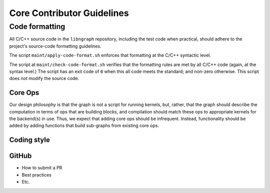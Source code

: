 .. code-contributor-README:


Core Contributor Guidelines
###########################

Code formatting
================

All C/C++ source code in the ``libngraph`` repository, including the test code 
when practical, should adhere to the project's source-code formatting guidelines.

The script ``maint/apply-code-format.sh`` enforces that formatting at the C/C++ 
syntactic level. 

The script at ``maint/check-code-format.sh`` verifies that the formatting rules 
are met by all C/C++ code (again, at the syntax level.)  The script has an exit 
code of ``0`` when this all code meets the standard; and non-zero otherwise.  
This script does *not* modify the source code.


Core Ops
--------

Our design philosophy is that the graph is not a script for running kernels, but, rather,
that the graph should describe the computation in terms of ops that are building blocks,
and compilation should match these ops to appropriate kernels for the backend(s) in use.
Thus, we expect that adding core ops should be infrequent. Instead, functionality should
be added by adding functions that build sub-graphs from existing core ops.


Coding style  
-------------

.. TODO:  add the core coding style Google Doc collab here when final


GitHub  
------

- How to submit a PR 
- Best practices
- Etc.






